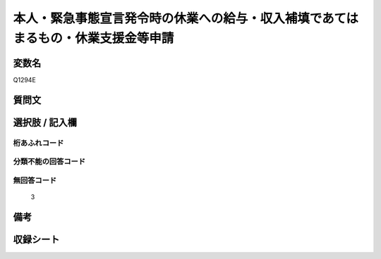 .. title:: Q1294E
.. rst-class:: item

====================================================================================================
本人・緊急事態宣言発令時の休業への給与・収入補填であてはまるもの・休業支援金等申請
====================================================================================================

.. rst-class:: varname

変数名
==================

Q1294E

.. rst-class:: question

質問文
==================



.. rst-class:: answer

選択肢 / 記入欄
======================

  



.. rst-class:: overflow

桁あふれコード
-------------------------------
  


.. rst-class:: not_classified

分類不能の回答コード
-------------------------------------
  


.. rst-class:: not_available

無回答コード
-------------------------------------
  3


.. rst-class:: bikou

備考
==================
 



.. rst-class:: include_sheet

収録シート
=======================================
.. hlist::
   :columns: 3
   
   
   * p28_5
   
   


.. index:: Q1294E
